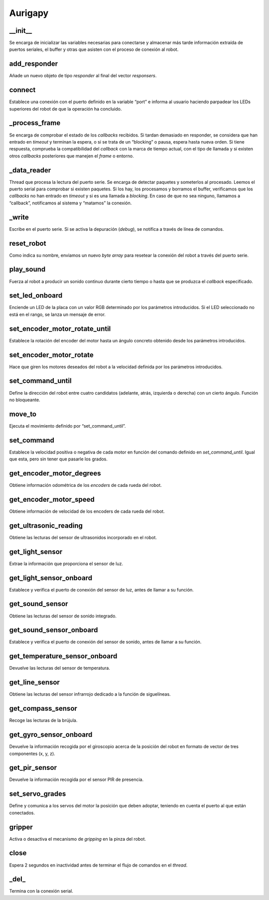 Aurigapy
=========

.. highlight:: python

__init__
---------
Se encarga de inicializar las variables necesarias para conectarse y almacenar más tarde información extraída de puertos seriales, el buffer y otras que asisten con el proceso de conexión al robot.

.. py:function:: aurigapy.__init__(self, debug: object = False) -> object

    :param self: El atributo instancia desde el que se ejecuta el método.

    :param object: El objeto.


add_responder
-------------
Añade un nuevo objeto de tipo *responder* al final del vector *responsers*.

.. py:function:: aurigapy.add_responder(self, responder)

    :param responder: Objeto *responder* a añadir.


connect
-------
Establece una conexión con el puerto definido en la variable “port” e informa al usuario haciendo parpadear los LEDs superiores del robot de que la operación ha concluido.

.. py:function:: aurigapy.connect(self, port)

    :param port: Puerto serie al que conectar al objeto.


_process_frame
--------------
Se encarga de comprobar el estado de los *callbacks* recibidos. Si tardan demasiado en responder, se considera que han entrado en *timeout* y terminan la espera, o si se trata de un “blocking” o pausa, espera hasta nueva orden. Si tiene respuesta, comprueba la compatibilidad del *callback* con la marca de tiempo actual, con el tipo de llamada y si existen otros *callbacks* posteriores que manejen el *frame* o entorno.

.. py:function:: aurigapy._process_frame(self, frame)

    :param frame: Estado actual del sistema
    

_data_reader
-------------
Thread que procesa la lectura del puerto serie. Se encarga de detectar paquetes y someterlos al procesado. Leemos el puerto serial para comprobar si existen paquetes. Si los hay, los procesamos y borramos el buffer, verificamos que los *callbacks* no han entrado en *timeout* y si es una llamada a *blocking*. En caso de que no sea ninguno, llamamos a “callback”, notificamos al sistema y “matamos” la conexión.

.. py:function:: aurigapy._data_reader(self)


_write
------
Escribe en el puerto serie. Si se activa la depuración (*debug*), se notifica a través de línea de comandos.

.. py:function:: aurigapy_write(self, data)

    :param data: Mensaje a escribir en el puerto.


reset_robot
-----------
Como indica su nombre, enviamos un nuevo *byte array* para resetear la conexión del robot a través del puerto serie.

.. py:function:: aurigapy.reset_robot(self)


play_sound
-----------
Fuerza al robot a producir un sonido continuo durante cierto tiempo o hasta que se produzca el *callback* especificado.

.. py:function:: aurigapy.play_sound(self, sound=131, duration_ms=1000, callback=None)

    :param sound: Sonido a reproducir. Cuanto más alto sea, más agudo será.

    :param duration_ms: Tiempo durante el que se reproducirá el sonido (en milisegundos).

    :param callback: Callback del que estar pendiente. En caso de ser *None* (valor por defecto), se atenderá al *Frame.FRAME_TYPE_ACK*.


set_led_onboard
---------------
Enciende un LED de la placa con un valor RGB determinado por los parámetros introducidos. Si el LED seleccionado no está en el rango, se lanza un mensaje de error.

.. py:function:: aurigapy.set_led_onboard(self, led, r, g, b, callback=None)

    :param led: Identificador del LED a utilizar.

    :param r: Componente roja de la luz a emitir.

    :param g: Componente verde de la luz a emitir.

    :param b: Componente azul de la luz a emitir.

    :param callback: Callback del que estar pendiente. En caso de ser *None* (valor por defecto), se atenderá al *Frame.FRAME_TYPE_ACK*.


set_encoder_motor_rotate_until
------------------------------
Establece la rotación del encoder del motor hasta un ángulo concreto obtenido desde los parámetros introducidos.

.. py:function:: aurigapy.nset_encoder_motor_rotate_until(self, slot, degrees, speed, callback=None)

    :param slot: Puerto de conexión.

    :param degrees: Grados a los que debe girar.

    :param speed: Velocidad.

    :param callback: Callback del que estar pendiente. En caso de ser *None* (valor por defecto), se atenderá al *Frame.FRAME_TYPE_ACK*.


set_encoder_motor_rotate
------------------------
Hace que giren los motores deseados del robot a la velocidad definida por los parámetros introducidos.

.. py:function:: aurigapy.set_encoder_motor_rotate(self, slot, speed, callback=None) 

    :param slot: Puerto de conexión.

    :param speed: Velocidad.

    :param callback: Callback del que estar pendiente. En caso de ser *None* (valor por defecto), se atenderá al *Frame.FRAME_TYPE_ACK*.


set_command_until
-----------------
Define la dirección del robot entre cuatro candidatos (adelante, atrás, izquierda o derecha) con un cierto ángulo. Función no bloqueante.

.. py:function:: aurigapy.set_command_until(self, command, degrees, speed, callback=None)

    :param command: Dirección en la que ir. Posibles valores: *forward*, *backward*, *left* y *right*.

    :param degrees: Grados a los que debe girar.

    :param speed: Velocidad.

    :param callback: Callback del que estar pendiente. En caso de ser *None* (valor por defecto), se atenderá al *Frame.FRAME_TYPE_ACK*.


move_to
-------
Ejecuta el movimiento definido por “set_command_until”.

.. py:function:: aurigapy.move_to(self, command, degrees, speed)

    :param command: Dirección en la que ir. Posibles valores: *forward*, *backward*, *left* y *right*.

    :param degrees: Grados a los que debe girar.

    :param speed: Velocidad.


set_command
-----------
Establece la velocidad positiva o negativa de cada motor en función del comando definido en *set_command_until*. Igual que esta, pero sin tener que pasarle los grados.

.. py:function:: aurigapy.set_command(self, command, speed, callback=None)

    :param command: Dirección en la que ir. Posibles valores: *forward*, *backward*, *left* y *right*.

    :param speed: Velocidad.

    :param callback: Callback del que estar pendiente. En caso de ser *None* (valor por defecto), se atenderá al *Frame.FRAME_TYPE_ACK*.


get_encoder_motor_degrees
-------------------------
Obtiene información odométrica de los *encoders* de cada rueda del robot.

.. py:function:: aurigapy.get_encoder_motor_degrees(self, slot: object, callback: object = None) -> object

    :param slot: Puerto de conexión.

    :param callback: Callback del que estar pendiente. En caso de ser *None* (valor por defecto), se atenderá al *Frame.FRAME_TYPE_LONG*.

    
get_encoder_motor_speed
-----------------------
Obtiene información de velocidad de los encoders de cada rueda del robot.

.. py:function:: aurigapy.get_encoder_motor_speed(self, slot, callback=None)

    :param slot: Puerto de conexión.

    :param callback: Callback del que estar pendiente. En caso de ser *None* (valor por defecto), se atenderá al *Frame.FRAME_TYPE_FLOAT*.


get_ultrasonic_reading
----------------------
Obtiene las lecturas del sensor de ultrasonidos incorporado en el robot.

.. py:function:: aurigapy.get_ultrasonic_reading(self, port, callback=None)

    :param port: Puerto de conexión.

    :param callback: Callback del que estar pendiente. En caso de ser *None* (valor por defecto), se atenderá al *Frame.FRAME_TYPE_FLOAT*.


get_light_sensor
----------------
Extrae la información que proporciona el sensor de luz.

.. py:function:: aurigapy.get_light_sensor(self, port, callback=None)

    :param port: Puerto de conexión.

    :param callback: Callback del que estar pendiente. En caso de ser *None* (valor por defecto), se atenderá al *Frame.FRAME_TYPE_FLOAT*.


get_light_sensor_onboard
------------------------
Establece y verifica el puerto de conexión del sensor de luz, antes de llamar a su función.

.. py:function:: aurigapy.get_light_sensor_onboard(self, port, callback=None)

    :param port: Puerto de conexión.

    :param callback: Callback del que estar pendiente.


get_sound_sensor
----------------
Obtiene las lecturas del sensor de sonido integrado.

.. py:function:: aurigapy.get_sound_sensor(self, port, callback=None)

    :param port: Puerto de conexión.

    :param callback: Callback del que estar pendiente. En caso de ser *None* (valor por defecto), se atenderá al *Frame.FRAME_TYPE_FLOAT*.


get_sound_sensor_onboard
------------------------
Establece y verifica el puerto de conexión del sensor de sonido, antes de llamar a su función.

.. py:function:: aurigapy.get_sound_sensor_onboard(self, port, callback=None)

    :param port: Puerto de conexión.

    :param callback: Callback del que estar pendiente.


get_temperature_sensor_onboard
------------------------------
Devuelve las lecturas del sensor de temperatura.

.. py:function:: aurigapy.get_temperature_sensor_onboard(self, port, callback=None)

    :param port: Puerto de conexión.

    :param callback: Callback del que estar pendiente. En caso de ser *None* (valor por defecto), se atenderá al *Frame.FRAME_TYPE_FLOAT*.


get_line_sensor
---------------
Obtiene las lecturas del sensor infrarrojo dedicado a la función de siguelíneas.

.. py:function:: aurigapy.get_line_sensor(self, port, callback=None)

    :param port: Puerto de conexión.

    :param callback: Callback del que estar pendiente. En caso de ser *None* (valor por defecto), se atenderá al *Frame.FRAME_TYPE_FLOAT*.


get_compass_sensor
------------------
Recoge las lecturas de la brújula.

.. py:function:: aurigapy.get_compass_sensor(self, port, callback=None)

    :param port: Puerto de conexión.

    :param callback: Callback del que estar pendiente. En caso de ser *None* (valor por defecto), se atenderá al *Frame.FRAME_TYPE_FLOAT*.


get_gyro_sensor_onboard
-----------------------
Devuelve la información recogida por el giroscopio acerca de la posición del robot en formato de vector de tres componentes (x, y, z).

.. py:function:: aurigapy.get_gyro_sensor_onboard(self, axis, callback=None)

    :param axis: Eje a leer. Opciones: *x*, *y* o *z*.

    :param callback: Callback del que estar pendiente. En caso de ser *None* (valor por defecto), se atenderá al *Frame.FRAME_TYPE_FLOAT*.


get_pir_sensor
--------------
Devuelve la información recogida por el sensor PIR de presencia.

.. py:function:: aurigapy.get_pir_sensor(self, port, callback=None)

    :param port: Puerto de conexión.

    :param callback: Callback del que estar pendiente. En caso de ser *None* (valor por defecto), se atenderá al *Frame.FRAME_TYPE_FLOAT*.


set_servo_grades
----------------
Define y comunica a los servos del motor la posición que deben adoptar, teniendo en cuenta el puerto al que están conectados.

.. py:function:: aurigapy.set_servo_grades(self, port: object, slot: object, degrees: object, callback: object = None) -> object

    :param port: Puerto de conexión

    :param slot: Puerto de conexión

    :param degrees: Grados a girar

    :param callback: Callback del que estar pendiente. En caso de ser *None* (valor por defecto), se atenderá al *Frame.FRAME_TYPE_FLOAT*.

gripper
-------
Activa o desactiva el mecanismo de *gripping* en la pinza del robot.

.. py:function:: aurigapy.gripper(self, command, port, slot)

    :param command: Comando a enviar

    :param port: Puerto de conexión

    :param slot: Puerto de conexión


close
-----
Espera 2 segundos en inactividad antes de terminar el flujo de comandos en el *thread*.

.. py:function:: aurigapy.close(self)


_del_
-----
Termina con la conexión serial.

.. py:function:: aurigapy._del_(self)


